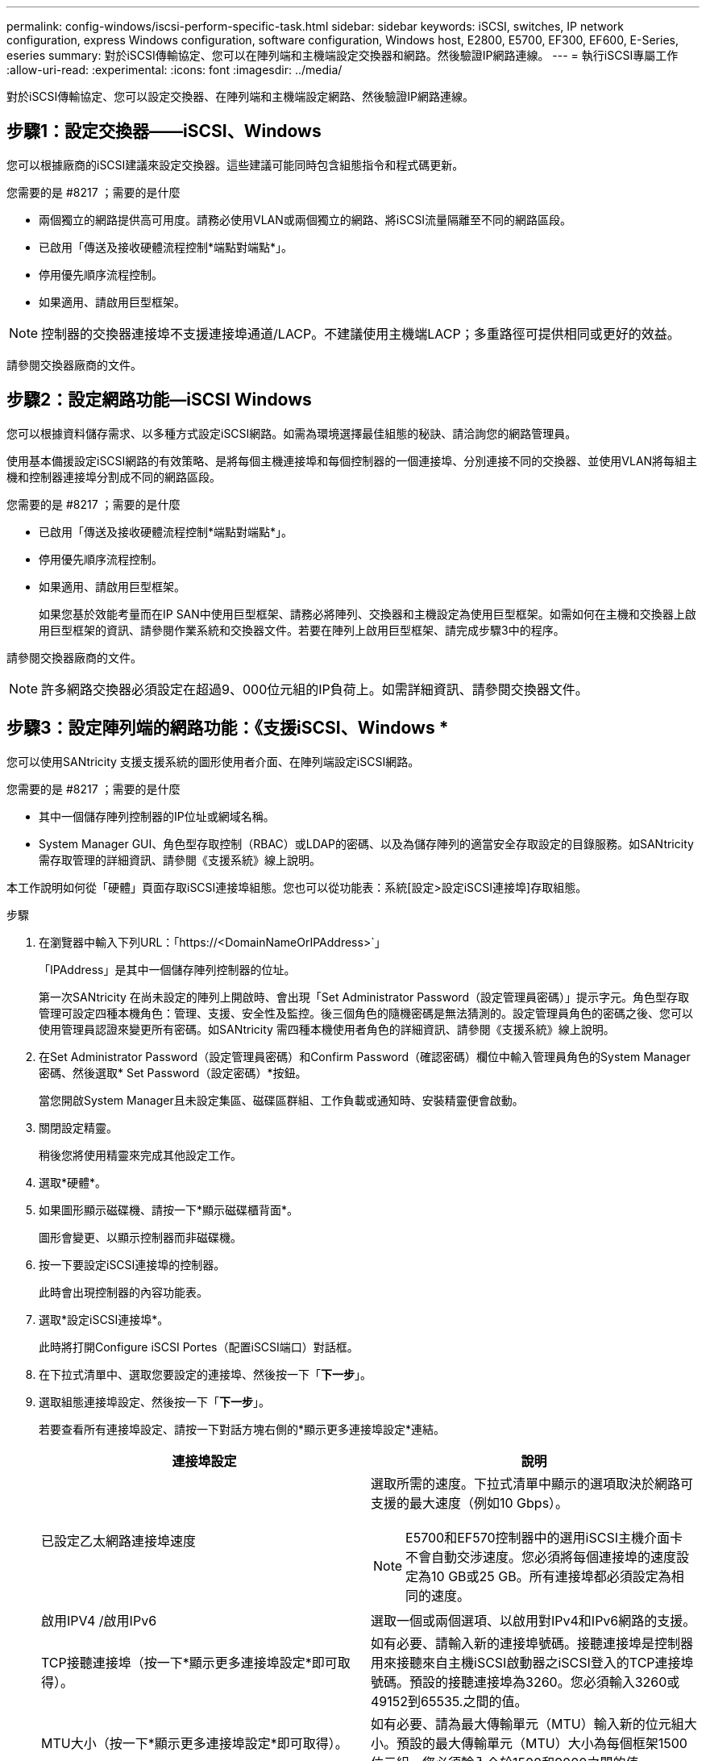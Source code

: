 ---
permalink: config-windows/iscsi-perform-specific-task.html 
sidebar: sidebar 
keywords: iSCSI, switches, IP network configuration, express Windows configuration, software configuration, Windows host, E2800, E5700, EF300, EF600, E-Series, eseries 
summary: 對於iSCSI傳輸協定、您可以在陣列端和主機端設定交換器和網路。然後驗證IP網路連線。 
---
= 執行iSCSI專屬工作
:allow-uri-read: 
:experimental: 
:icons: font
:imagesdir: ../media/


[role="lead"]
對於iSCSI傳輸協定、您可以設定交換器、在陣列端和主機端設定網路、然後驗證IP網路連線。



== 步驟1：設定交換器——iSCSI、Windows

您可以根據廠商的iSCSI建議來設定交換器。這些建議可能同時包含組態指令和程式碼更新。

.您需要的是 #8217 ；需要的是什麼
* 兩個獨立的網路提供高可用度。請務必使用VLAN或兩個獨立的網路、將iSCSI流量隔離至不同的網路區段。
* 已啟用「傳送及接收硬體流程控制*端點對端點*」。
* 停用優先順序流程控制。
* 如果適用、請啟用巨型框架。



NOTE: 控制器的交換器連接埠不支援連接埠通道/LACP。不建議使用主機端LACP；多重路徑可提供相同或更好的效益。

請參閱交換器廠商的文件。



== 步驟2：設定網路功能—iSCSI Windows

您可以根據資料儲存需求、以多種方式設定iSCSI網路。如需為環境選擇最佳組態的秘訣、請洽詢您的網路管理員。

使用基本備援設定iSCSI網路的有效策略、是將每個主機連接埠和每個控制器的一個連接埠、分別連接不同的交換器、並使用VLAN將每組主機和控制器連接埠分割成不同的網路區段。

.您需要的是 #8217 ；需要的是什麼
* 已啟用「傳送及接收硬體流程控制*端點對端點*」。
* 停用優先順序流程控制。
* 如果適用、請啟用巨型框架。
+
如果您基於效能考量而在IP SAN中使用巨型框架、請務必將陣列、交換器和主機設定為使用巨型框架。如需如何在主機和交換器上啟用巨型框架的資訊、請參閱作業系統和交換器文件。若要在陣列上啟用巨型框架、請完成步驟3中的程序。



請參閱交換器廠商的文件。


NOTE: 許多網路交換器必須設定在超過9、000位元組的IP負荷上。如需詳細資訊、請參閱交換器文件。



== 步驟3：設定陣列端的網路功能：《支援iSCSI、Windows *

您可以使用SANtricity 支援支援系統的圖形使用者介面、在陣列端設定iSCSI網路。

.您需要的是 #8217 ；需要的是什麼
* 其中一個儲存陣列控制器的IP位址或網域名稱。
* System Manager GUI、角色型存取控制（RBAC）或LDAP的密碼、以及為儲存陣列的適當安全存取設定的目錄服務。如SANtricity 需存取管理的詳細資訊、請參閱《支援系統》線上說明。


本工作說明如何從「硬體」頁面存取iSCSI連接埠組態。您也可以從功能表：系統[設定>設定iSCSI連接埠]存取組態。

.步驟
. 在瀏覽器中輸入下列URL：「+https://<DomainNameOrIPAddress>+`」
+
「IPAddress」是其中一個儲存陣列控制器的位址。

+
第一次SANtricity 在尚未設定的陣列上開啟時、會出現「Set Administrator Password（設定管理員密碼）」提示字元。角色型存取管理可設定四種本機角色：管理、支援、安全性及監控。後三個角色的隨機密碼是無法猜測的。設定管理員角色的密碼之後、您可以使用管理員認證來變更所有密碼。如SANtricity 需四種本機使用者角色的詳細資訊、請參閱《支援系統》線上說明。

. 在Set Administrator Password（設定管理員密碼）和Confirm Password（確認密碼）欄位中輸入管理員角色的System Manager密碼、然後選取* Set Password（設定密碼）*按鈕。
+
當您開啟System Manager且未設定集區、磁碟區群組、工作負載或通知時、安裝精靈便會啟動。

. 關閉設定精靈。
+
稍後您將使用精靈來完成其他設定工作。

. 選取*硬體*。
. 如果圖形顯示磁碟機、請按一下*顯示磁碟櫃背面*。
+
圖形會變更、以顯示控制器而非磁碟機。

. 按一下要設定iSCSI連接埠的控制器。
+
此時會出現控制器的內容功能表。

. 選取*設定iSCSI連接埠*。
+
此時將打開Configure iSCSI Portes（配置iSCSI端口）對話框。

. 在下拉式清單中、選取您要設定的連接埠、然後按一下「*下一步*」。
. 選取組態連接埠設定、然後按一下「*下一步*」。
+
若要查看所有連接埠設定、請按一下對話方塊右側的*顯示更多連接埠設定*連結。

+
|===
| 連接埠設定 | 說明 


 a| 
已設定乙太網路連接埠速度
 a| 
選取所需的速度。下拉式清單中顯示的選項取決於網路可支援的最大速度（例如10 Gbps）。


NOTE: E5700和EF570控制器中的選用iSCSI主機介面卡不會自動交涉速度。您必須將每個連接埠的速度設定為10 GB或25 GB。所有連接埠都必須設定為相同的速度。



 a| 
啟用IPV4 /啟用IPv6
 a| 
選取一個或兩個選項、以啟用對IPv4和IPv6網路的支援。



 a| 
TCP接聽連接埠（按一下*顯示更多連接埠設定*即可取得）。
 a| 
如有必要、請輸入新的連接埠號碼。接聽連接埠是控制器用來接聽來自主機iSCSI啟動器之iSCSI登入的TCP連接埠號碼。預設的接聽連接埠為3260。您必須輸入3260或49152到65535.之間的值。



 a| 
MTU大小（按一下*顯示更多連接埠設定*即可取得）。
 a| 
如有必要、請為最大傳輸單元（MTU）輸入新的位元組大小。預設的最大傳輸單元（MTU）大小為每個框架1500位元組。您必須輸入介於1500和9000之間的值。



 a| 
啟用ICMP Ping回應
 a| 
選取此選項可啟用網際網路控制訊息傳輸協定（ICMP）。網路電腦的作業系統會使用此傳輸協定來傳送訊息。這些ICMP訊息可判斷主機是否可連線、以及從該主機取得封包所需的時間。

|===
+
如果您選取*啟用IPV4、則會在您按一下*下一步*之後、開啟一個對話方塊、供您選取IPV4設定。如果您選取*啟用IPv6 *、則會在您按一下*下一步*之後、開啟一個對話方塊來選取IPv6設定。如果您同時選取這兩個選項、則會先開啟[IPV4設定]對話方塊、然後按一下[* Next*（*下一步*）]之後、隨即開啟[IPv6設定]對話方塊。

. 自動或手動設定IPv6和/或IPv6設定。若要查看所有連接埠設定、請按一下對話方塊右側的*顯示更多設定*連結。
+
|===
| 連接埠設定 | 說明 


 a| 
自動取得組態
 a| 
選取此選項可自動取得組態。



 a| 
手動指定靜態組態
 a| 
選取此選項、然後在欄位中輸入靜態位址。對於IPV4、請加入網路子網路遮罩和閘道。對於IPv6、請包含可路由的IP位址和路由器IP位址。



 a| 
啟用VLAN支援（按一下*「Show More settings（顯示更多設定）」*即可取得。）
 a| 

NOTE: 此選項僅適用於iSCSI環境。在NVMe over RoCE環境中無法使用。

選取此選項可啟用VLAN並輸入其ID。VLAN是一種邏輯網路、其運作方式類似於實體獨立於其他實體和虛擬區域網路（LAN）、這些區域網路由相同的交換器、相同的路由器或兩者支援。



 a| 
啟用乙太網路優先順序（按一下*顯示更多設定*即可取得）。
 a| 

NOTE: 此選項僅適用於iSCSI環境。在NVMe over RoCE環境中無法使用。

選取此選項可啟用決定存取網路優先順序的參數。使用滑桿選取1到7之間的優先順序。在共享區域網路（LAN）環境（例如乙太網路）中、許多站台可能會爭用網路存取權。存取權以先到先得的方式提供。兩個站台可能會同時嘗試存取網路、這會導致兩個站台都關機並等待、然後再試一次。交換式乙太網路只有一個站台連接到交換器連接埠、此程序就會最小化。

|===
. 單擊*完成*。
. 關閉System Manager。




== 步驟4：設定主機端網路——支援iSCSI

您必須在主機端設定iSCSI網路、才能讓Microsoft iSCSI啟動器與陣列建立工作階段。

.您需要的是 #8217 ；需要的是什麼
* 將用於傳輸iSCSI儲存流量的完整設定交換器。
* 已啟用「傳送及接收硬體流程控制*端點對端點*」
* 停用優先順序流程控制。
* 陣列端iSCSI組態已完成。
* 控制器上每個連接埠的IP位址。


這些指示假設iSCSI流量將使用兩個NIC連接埠。

.步驟
. 停用未使用的網路卡傳輸協定。
+
這些通訊協定包括但不限於QoS、檔案與列印共用及NetBios。

. 從主機上的終端視窗執行「iscsicpl.exe」、以開啟「* iSCSI啟動器內容*」對話方塊。
. 在「**探索*」索引標籤上、選取「*探索入口網站*」、然後輸入其中一個iSCSI目標連接埠的IP位址。
. 在「**目標*」索引標籤上、選取您發現的第一個目標入口網站、然後選取「*連線*」。
. 選取*啟用多重路徑*、選取*將此連線新增至最愛目標清單*、然後選取*進階*。
. 對於*本機介面卡*、請選取* Microsoft iSCSI啟動器*。
. 對於*啟動器IP*、請選取與其中一個iSCSI目標位於同一子網路或VLAN上的連接埠IP位址。
. 對於*目標IP*、請選取與上述步驟所選*啟動器IP*位於同一子網路上的連接埠IP位址。
. 保留其餘核取方塊的預設值、然後選取*確定*。
. 返回*連線到目標*對話方塊時、請再次選取*確定*。
. 針對您要建立的儲存陣列、對每個啟動器連接埠和工作階段（邏輯路徑）重複此程序。
+
image::../media/82012_00.gif[82012 00]





== 步驟5：驗證IP網路連線——《支援iSCSI、Windows

您可以使用ping測試來驗證網際網路傳輸協定（IP）網路連線、以確保主機和陣列能夠通訊。

. 選取功能表：開始[所有程式>附屬應用程式>命令提示字元]、然後使用Windows CLI執行下列其中一個命令、視是否啟用巨型框架而定：
+
** 如果未啟用巨型框架、請執行下列命令：
+
[listing]
----
ping -s <hostIP\> <targetIP\>
----
** 如果啟用巨型框架、請執行有效負載大小為8、972位元組的ping命令。IP和ICMP的合併標頭為28個位元組、新增至有效負載時、等於9、000個位元組。f交換器會設定「do’t fragment（DF）」位元。l交換器可讓您設定大小。這些選項可在iSCSI啟動器與目標之間成功傳輸9、000個位元組的巨型框架。
+
[listing]
----
ping -l 8972 -f <iSCSI_target_IP_address\>
----
+
在此範例中、iSCSI目標IP位址為「192.0.2.8」。

+
[listing]
----
C:\>ping -l 8972 -f 192.0.2.8
Pinging 192.0.2.8 with 8972 bytes of data:
Reply from 192.0.2.8: bytes=8972 time=2ms TTL=64
Reply from 192.0.2.8: bytes=8972 time=2ms TTL=64
Reply from 192.0.2.8: bytes=8972 time=2ms TTL=64
Reply from 192.0.2.8: bytes=8972 time=2ms TTL=64
Ping statistics for 192.0.2.8:
  Packets: Sent = 4, Received = 4, Lost = 0 (0% loss),
Approximate round trip times in milli-seconds:
  Minimum = 2ms, Maximum = 2ms, Average = 2ms
----


. 從每個主機的啟動器位址（用於iSCSI的主機乙太網路連接埠IP位址）發出「ping」命令、命令至每個控制器iSCSI連接埠。從組態中的每個主機伺服器執行此動作、視需要變更IP位址。
+

NOTE: 如果命令失敗（例如、傳回「Packet to be f破碎、但DF set」）、請驗證主機伺服器、儲存控制器和交換器連接埠上乙太網路介面的MTU大小（巨型框架支援）。





== 步驟6：記錄您的組態

您可以產生及列印本頁的PDF、然後使用下列工作表記錄iSCSI儲存組態資訊。您需要這些資訊來執行資源配置工作。



=== 建議的組態

建議的組態包括兩個啟動器連接埠、以及四個具有一或多個VLAN的目標連接埠。

image::../media/50001_01_conf-win.gif[50001 01會議獲勝]



=== 目標IQN

|===
| 標註編號 | 目標連接埠連線 | IQN 


 a| 
2.
 a| 
目標連接埠
 a| 

|===


=== 對應主機名稱

|===
| 標註編號 | 主機資訊 | 名稱與類型 


 a| 
1.
 a| 
對應主機名稱
 a| 



 a| 
 a| 
主機作業系統類型
 a| 

|===